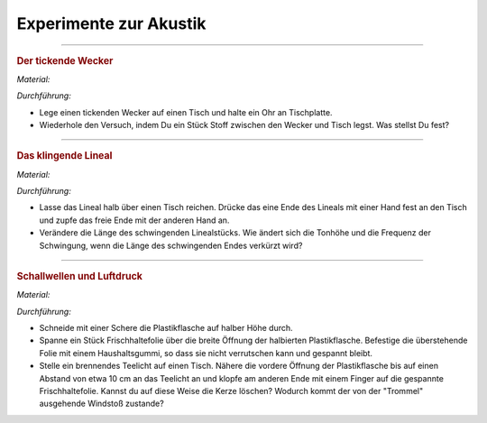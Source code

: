 
.. _Experimente zur Akustik:

Experimente zur Akustik
=======================

.. _Der tickende Wecker:

----

.. rubric:: Der tickende Wecker

*Material:*

.. hlist::
    :columns: 2

    * Ein mechanischer Wecker
    * Ein mittelgroßes Stofftuch

*Durchführung:*

- Lege einen tickenden Wecker auf einen Tisch und halte ein Ohr an Tischplatte.
- Wiederhole den Versuch, indem Du ein Stück Stoff zwischen den Wecker und Tisch
  legst. Was stellst Du fest?

.. todo:: Der Klanglöffel

----

.. _Das klingende Lineal:

.. rubric:: Das klingende Lineal

*Material:*

.. hlist::
    :columns: 2

    * Ein dünnes, starres Plastiklineal

*Durchführung:*

- Lasse das Lineal halb über einen Tisch reichen. Drücke das eine Ende des
  Lineals mit einer Hand fest an den Tisch und zupfe das freie Ende mit der
  anderen Hand an.
- Verändere die Länge des schwingenden Linealstücks. Wie ändert sich die Tonhöhe
  und die Frequenz der Schwingung, wenn die Länge des schwingenden Endes
  verkürzt wird?

..  Variante: Blattfeder oder Stricknadel einklemmen und am freien Ende anzupfen.

----

.. _Schallwellen und Luftdruck:

.. rubric:: Schallwellen und Luftdruck

*Material:*

.. hlist::
    :columns: 2

    * Eine Plastikflasche
    * Ein Stück Frischhaltefolie
    * Ein Haushaltsgummi
    * Ein Teelicht

*Durchführung:*

- Schneide mit einer Schere die Plastikflasche auf halber Höhe durch.
- Spanne ein Stück Frischhaltefolie über die breite Öffnung der halbierten
  Plastikflasche. Befestige die überstehende Folie mit einem Haushaltsgummi, so
  dass sie nicht verrutschen kann und gespannt bleibt.
- Stelle ein brennendes Teelicht auf einen Tisch. Nähere die vordere Öffnung der
  Plastikflasche bis auf einen Abstand von etwa 10 cm an das Teelicht an und
  klopfe am anderen Ende mit einem Finger auf die gespannte Frischhaltefolie.
  Kannst du auf diese Weise die Kerze löschen? Wodurch kommt der von der
  "Trommel" ausgehende Windstoß zustande?


.. raw:: latex

    \rule{\linewidth}{0.5pt}

.. raw:: html

    <hr/>

.. only:: html

    :ref:`Zurück zum Skript <Akustik>`

